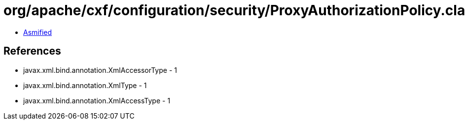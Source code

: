 = org/apache/cxf/configuration/security/ProxyAuthorizationPolicy.class

 - link:ProxyAuthorizationPolicy-asmified.java[Asmified]

== References

 - javax.xml.bind.annotation.XmlAccessorType - 1
 - javax.xml.bind.annotation.XmlType - 1
 - javax.xml.bind.annotation.XmlAccessType - 1

